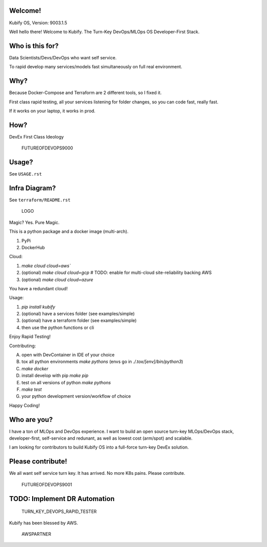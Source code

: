 Welcome!
========

Kubify OS, Version: 9003.1.5

Well hello there! Welcome to Kubify. The Turn-Key DevOps/MLOps OS Developer-First Stack.

Who is this for?
================

Data Scientists/Devs/DevOps who want self service.

To rapid develop many services/models fast simultaneously on full real
environment.

Why?
====

Because Docker-Compose and Terraform are 2 different tools, so I fixed
it.

First class rapid testing, all your services listening for folder
changes, so you can code fast, really fast.

If it works on your laptop, it works in prod.

How?
====

DevEx First Class Ideology

.. figure:: ./docs/img/README_md_imgs/the-future.gif
   :alt: FUTUREOFDEVOPS9000

   FUTUREOFDEVOPS9000

Usage?
======

See ``USAGE.rst``

Infra Diagram?
==============

See ``terraform/README.rst``

.. figure:: ./docs/img/README_md_imgs/KUBIFY_BRAND_IDENTITY_1.png
   :alt: LOGO

   LOGO

|Docker| |PyPi| |PyUp| |Docs|

Magic? Yes. Pure Magic.

This is a python package and a docker image (multi-arch).

1. PyPi
2. DockerHub


Cloud:

1. `make cloud cloud=aws``
2. (optional) `make cloud cloud=gcp` # TODO: enable for multi-cloud site-reliability backing AWS
3. (optional) `make cloud cloud=azure`

You have a redundant cloud!


Usage:

1. `pip install kubify`
2. (optional) have a services folder (see examples/simple)
3. (optional) have a terraform folder (see examples/simple)
4. then use the python functions or cli

Enjoy Rapid Testing!


Contributing:

A. open with DevContainer in IDE of your choice
B. tox all python environments `make pythons` (envs go in `./.tox/[env]/bin/python3`)
C. `make docker`
D. install develop with pip `make pip`
E. test on all versions of python `make pythons`
F. `make test`
G. your python development version/workflow of choice 

Happy Coding!


Who are you?
============

I have a ton of MLOps and DevOps experience. I want to build an open source turn-key MLOps/DevOps stack, developer-first, self-service and redunant, as well as lowest cost (arm/spot) and scalable.

I am looking for contributors to build Kubify OS into a full-force turn-key DevEx solution.


Please contribute!
==================

We all want self service turn key. It has arrived. No more K8s pains.
Please contribute.

.. figure:: ./docs/img/README_md_imgs/level-up.gif
   :alt: FUTUREOFDEVOPS9001

   FUTUREOFDEVOPS9001

.. |Docker| image:: https://github.com/willyguggenheim/kubify/actions/workflows/docker-image.yml/badge.svg?branch=main
   :target: https://github.com/willyguggenheim/kubify/actions/workflows/docker-image.yml
.. |PyPi| image:: https://img.shields.io/pypi/v/kubify.svg
   :target: https://pypi.python.org/pypi/kubify
.. |PyUp| image:: https://pyup.io/repos/github/willyguggenheim/kubify/shield.svg
   :target: https://pyup.io/repos/github/willyguggenheim/kubify/
.. |Docs| image:: https://readthedocs.org/projects/kubify/badge/?version=latest
   :target: hhttps://kubify.readthedocs.io/en/latest/?version=latest

TODO: Implement DR Automation
=============================

.. figure:: ./docs/img/README_md_imgs/kubify-arch.drawio.png
   :alt: TURN_KEY_DEVOPS_RAPID_TESTER

   TURN_KEY_DEVOPS_RAPID_TESTER

Kubify has been blessed by AWS.

.. figure:: ./docs/img/README_md_imgs/AWS-Partner.jpeg
   :alt: AWSPARTNER

   AWSPARTNER